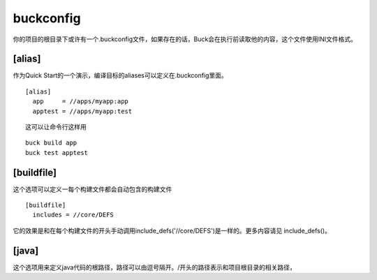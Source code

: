 buckconfig
==========

你的项目的根目录下或许有一个.buckconfig文件，如果存在的话，Buck会在执行前读取他的内容，这个文件使用INI文件格式。

[alias]
-------
作为Quick Start的一个演示，编译目标的aliases可以定义在.buckconfig里面。


::

	[alias]
	  app     = //apps/myapp:app
	  apptest = //apps/myapp:test

::

	这可以让命令行这样用

::

	buck build app
	buck test apptest


[buildfile]
----------
这个选项可以定义一每个构建文件都会自动包含的构建文件

::

	[buildfile]
	  includes = //core/DEFS

它的效果是和在每个构建文件的开头手动调用include_defs('//core/DEFS')是一样的。更多内容请见 include_defs()。

[java]
----
这个选项用来定义java代码的根路径，路径可以由逗号隔开。/开头的路径表示和项目根目录的相关路径，